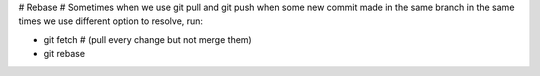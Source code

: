 # Rebase
# Sometimes when we use git pull and git push when some new commit made in the same branch in the same times we use different option to resolve, run:

- git fetch # (pull every change but not merge them)
- git rebase